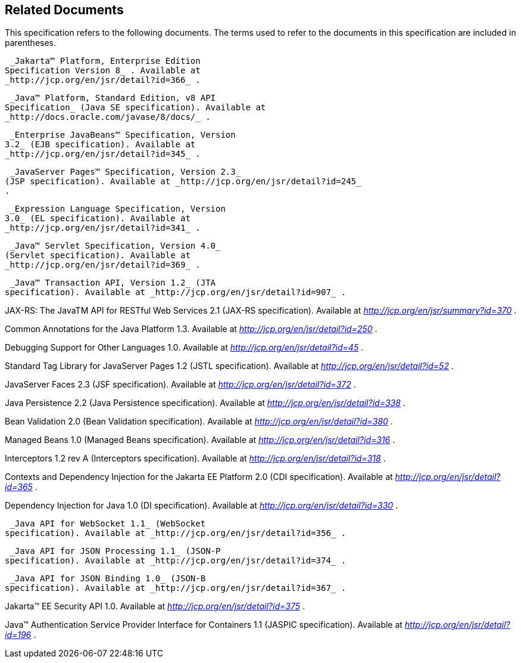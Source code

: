 == Related Documents

This specification refers to the following
documents. The terms used to refer to the documents in this
specification are included in parentheses.

 _Jakarta™ Platform, Enterprise Edition
Specification Version 8_ . Available at
_http://jcp.org/en/jsr/detail?id=366_ .

 _Java™ Platform, Standard Edition, v8 API
Specification_ (Java SE specification). Available at
_http://docs.oracle.com/javase/8/docs/_ .

 _Enterprise JavaBeans™ Specification, Version
3.2_ (EJB specification). Available at
_http://jcp.org/en/jsr/detail?id=345_ .

 _JavaServer Pages™ Specification, Version 2.3_
(JSP specification). Available at _http://jcp.org/en/jsr/detail?id=245_
.

 _Expression Language Specification, Version
3.0_ (EL specification). Available at
_http://jcp.org/en/jsr/detail?id=341_ .

 _Java™ Servlet Specification, Version 4.0_
(Servlet specification). Available at
_http://jcp.org/en/jsr/detail?id=369_ .

 _Java™ Transaction API, Version 1.2_ (JTA
specification). Available at _http://jcp.org/en/jsr/detail?id=907_ .

JAX-RS: The JavaTM API for RESTful Web Services
2.1 (JAX-RS specification). Available at
_http://jcp.org/en/jsr/summary?id=370_ .

Common Annotations for the Java Platform 1.3.
Available at _http://jcp.org/en/jsr/detail?id=250_ .

Debugging Support for Other Languages 1.0.
Available at _http://jcp.org/en/jsr/detail?id=45_ .

Standard Tag Library for JavaServer Pages 1.2
(JSTL specification). Available at _http://jcp.org/en/jsr/detail?id=52_
.

JavaServer Faces 2.3 (JSF specification).
Available at _http://jcp.org/en/jsr/detail?id=372_ .

Java Persistence 2.2 (Java Persistence
specification). Available at _http://jcp.org/en/jsr/detail?id=338_ .

Bean Validation 2.0 (Bean Validation
specification). Available at _http://jcp.org/en/jsr/detail?id=380_ .

Managed Beans 1.0 (Managed Beans
specification). Available at _http://jcp.org/en/jsr/detail?id=316_ .

Interceptors 1.2 rev A (Interceptors
specification). Available at _http://jcp.org/en/jsr/detail?id=318_ .

Contexts and Dependency Injection for the Jakarta
EE Platform 2.0 (CDI specification). Available at
_http://jcp.org/en/jsr/detail?id=365_ .

Dependency Injection for Java 1.0 (DI
specification). Available at _http://jcp.org/en/jsr/detail?id=330_ .

 _Java API for WebSocket 1.1_ (WebSocket
specification). Available at _http://jcp.org/en/jsr/detail?id=356_ .

 _Java API for JSON Processing 1.1_ (JSON-P
specification). Available at _http://jcp.org/en/jsr/detail?id=374_ .

 _Java API for JSON Binding 1.0_ (JSON-B
specification). Available at _http://jcp.org/en/jsr/detail?id=367_ .

Jakarta™ EE Security API 1.0. Available at
_http://jcp.org/en/jsr/detail?id=375_ .

Java™ Authentication Service Provider Interface
for Containers 1.1 (JASPIC specification). Available at
_http://jcp.org/en/jsr/detail?id=196_ .

